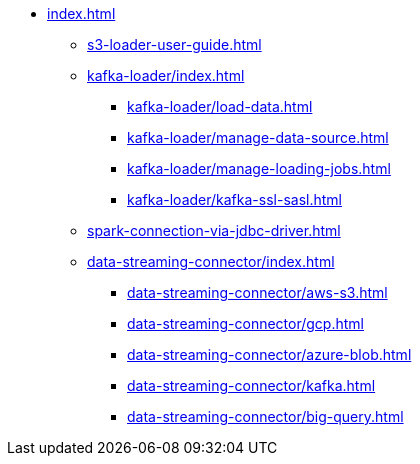 * xref:index.adoc[]
** xref:s3-loader-user-guide.adoc[]
** xref:kafka-loader/index.adoc[]
*** xref:kafka-loader/load-data.adoc[]
*** xref:kafka-loader/manage-data-source.adoc[]
*** xref:kafka-loader/manage-loading-jobs.adoc[]
*** xref:kafka-loader/kafka-ssl-sasl.adoc[]
** xref:spark-connection-via-jdbc-driver.adoc[]
** xref:data-streaming-connector/index.adoc[]
*** xref:data-streaming-connector/aws-s3.adoc[]
*** xref:data-streaming-connector/gcp.adoc[]
*** xref:data-streaming-connector/azure-blob.adoc[]
*** xref:data-streaming-connector/kafka.adoc[]
*** xref:data-streaming-connector/big-query.adoc[]
